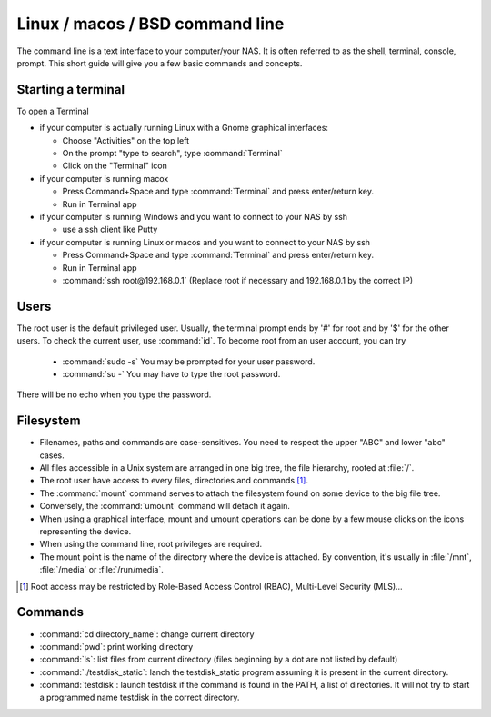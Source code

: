 Linux / macos / BSD command line
********************************

The command line is a text interface to your computer/your NAS. It is often referred to as the shell, terminal, console, prompt.
This short guide will give you a few basic commands and concepts.

Starting a terminal
-------------------

To open a Terminal

* if your computer is actually running Linux with a Gnome graphical interfaces:

  * Choose "Activities" on the top left
  * On the prompt "type to search", type :command:`Terminal`
  * Click on the "Terminal" icon

* if your computer is running macox

  * Press Command+Space and type :command:`Terminal` and press enter/return key.
  * Run in Terminal app

* if your computer is running Windows and you want to connect to your NAS by ssh

  * use a ssh client like Putty

* if your computer is running Linux or macos and you want to connect to your NAS by ssh

  * Press Command+Space and type :command:`Terminal` and press enter/return key.
  * Run in Terminal app
  * :command:`ssh root@192.168.0.1` (Replace root if necessary and 192.168.0.1 by the correct IP)


Users
-----

The root user is the default privileged user. Usually, the terminal prompt ends by '#' for root and by '$' for the other users.
To check the current user, use :command:`id`.
To become root from an user account, you can try

 * :command:`sudo -s` You may be prompted for your user password.
 * :command:`su -` You may have to type the root password.

There will be no echo when you type the password.

Filesystem
----------

* Filenames, paths and commands are case-sensitives. You need to respect the upper "ABC" and lower "abc" cases.
* All files accessible in a Unix system are arranged in one big tree, the file hierarchy, rooted at :file:`/`.
* The root user have access to every files, directories and commands [#]_.
* The :command:`mount` command serves to attach the filesystem found on some device to the big file tree.
* Conversely, the :command:`umount` command will detach it again.
* When using a graphical interface, mount and umount operations can be done by a few mouse clicks on the icons representing the device.
* When using the command line, root privileges are required.
* The mount point is the name of the directory where the device is attached. By convention, it's usually in :file:`/mnt`, :file:`/media` or :file:`/run/media`.

.. [#] Root access may be restricted by Role-Based Access Control (RBAC), Multi-Level Security (MLS)...

Commands
--------

* :command:`cd directory_name`: change current directory
* :command:`pwd`: print working directory
* :command:`ls`: list files from current directory (files beginning by a dot are not listed by default)
* :command:`./testdisk_static`: lanch the testdisk_static program assuming it is present in the current directory.
* :command:`testdisk`: launch testdisk if the command is found in the PATH, a list of directories. It will not try to start a programmed name testdisk in the correct directory.
